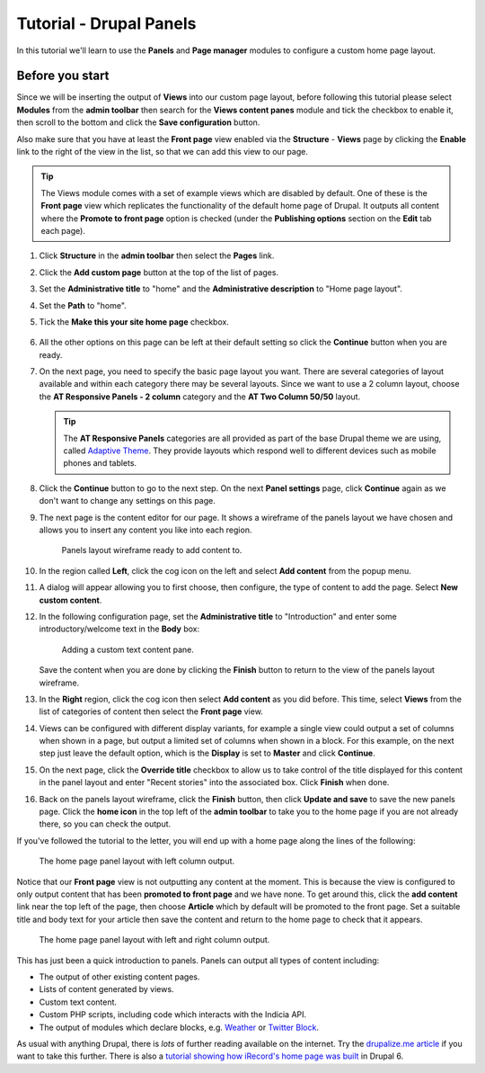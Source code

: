 Tutorial - Drupal Panels
========================

In this tutorial we'll learn to use the **Panels** and **Page manager** modules to 
configure a custom home page layout. 

Before you start
----------------

Since we will be inserting the output of **Views** into our custom page layout, before
following this tutorial please select **Modules** from the **admin toolbar** then search
for the **Views content panes** module and tick the checkbox to enable it, then scroll to
the bottom and click the **Save configuration** button. 

Also make sure that you have at least the **Front page** view enabled via the
**Structure** - **Views** page by clicking the **Enable** link to the right of the view in
the list, so that we can add this view to our page. 

.. tip::

  The Views module comes with a set of example views which are disabled by default. One of
  these is the **Front page** view which replicates the functionality of the default home
  page of Drupal. It outputs all content where the **Promote to front page** option is
  checked (under the **Publishing options** section on the **Edit** tab each page). 

#. Click **Structure** in the **admin toolbar** then select the **Pages** link. 
#. Click the **Add custom page** button at the top of the list of pages.
#. Set the **Administrative title** to "home" and the **Administrative description** to
   "Home page layout".
#. Set the **Path** to "home".
#. Tick the **Make this your site home page** checkbox.

   .. figure:: ../images/drupal-panels-step-1.png
     :width: 800px 
     :alt: Setting up the basic properties of a panels page

#. All the other options on this page can be left at their default setting so click the
   **Continue** button when you are ready.
#. On the next page, you need to specify the basic page layout you want. There are several
   categories of layout available and within each category there may be several layouts.
   Since we want to use a 2 column layout, choose the **AT Responsive Panels - 2 column**
   category and the **AT Two Column 50/50** layout. 

   .. figure:: ../images/drupal-panels-step-2.png
     :width: 600px 
     :alt: Choosing the layout of a panels page
     
   .. tip::
     
     The **AT Responsive Panels** categories are all provided as part of the base Drupal
     theme we are using, called `Adaptive Theme 
     <https://drupal.org/project/adaptivetheme>`_. They provide layouts which respond well
     to different devices such as mobile phones and tablets.
#. Click the **Continue** button to go to the next step. On the next **Panel settings**
   page, click **Continue** again as we don't want to change any settings on this page.
#. The next page is the content editor for our page. It shows a wireframe of the panels 
   layout we have chosen and allows you to insert any content you like into each region.
   
   .. figure:: ../images/drupal-panels-step-3.png
     :width: 800px 
     :alt: Panels layout wireframe ready to add content to
     
     Panels layout wireframe ready to add content to.
   
#. In the region called **Left**, click the cog icon on the left and select **Add 
   content** from the popup menu.
#. A dialog will appear allowing you to first choose, then configure, the type of content
   to add the page. Select **New custom content**.
#. In the following configuration page, set the **Administrative title** to 
   "Introduction" and enter some introductory/welcome text in the **Body** box:
   
   .. figure:: ../images/drupal-panels-text-content.png
     :width: 800px 
     :alt: Adding a custom text content pane
     
     Adding a custom text content pane.
     
   Save the content when you are done by clicking the **Finish** button to return to the 
   view of the panels layout wireframe.
#. In the **Right** region, click the cog icon then select **Add content** as you did
   before. This time, select **Views** from the list of categories of content then select
   the **Front page** view. 
#. Views can be configured with different display variants, for example a single view 
   could output a set of columns when shown in a page, but output a limited set of 
   columns when shown in a block. For this example, on the next step just leave the 
   default option, which is the **Display** is set to **Master** and click **Continue**.
#. On the next page, click the **Override title** checkbox to allow us to take control of
   the title displayed for this content in the panel layout and enter "Recent stories"
   into the associated box. Click **Finish** when done. 
#. Back on the panels layout wireframe, click the **Finish** button, then click **Update
   and save** to save the new panels page. Click the **home icon** in the top left of the
   **admin toolbar** to take you to the home page if you are not already there, so you 
   can check the output. 

If you've followed the tutorial to the letter, you will end up with a home page along the
lines of the following:

.. figure:: ../images/drupal-panels-home-1.png
  :width: 800px 
  :alt: The home page panel layout with left column output
  
  The home page panel layout with left column output.
  
Notice that our **Front page** view is not outputting any content at the moment. This is
because the view is configured to only output content that has been **promoted to front
page** and we have none. To get around this, click the **add content** link near the top left
of the page, then choose **Article** which by default will be promoted to the front page.
Set a suitable title and body text for your article then save the content and return to the
home page to check that it appears.

.. figure:: ../images/drupal-panels-home-2.png
  :width: 800px 
  :alt: The home page panel layout with left  and right column output
  
  The home page panel layout with left  and right column output.
  
This has just been a quick introduction to panels. Panels can output all types of content
including:

* The output of other existing content pages.
* Lists of content generated by views.
* Custom text content.
* Custom PHP scripts, including code which interacts with the Indicia API.
* The output of modules which declare blocks, e.g. `Weather 
  <https://drupal.org/project/weather>`_ or 
  `Twitter Block <https://drupal.org/project/twitter_block>`_.
  
As usual with anything Drupal, there is *lots* of further reading available on the 
internet. Try the `drupalize.me article 
<http://drupalize.me/series/building-websites-drupal-7-using-panels>`_ if you want to take 
this further. There is also a `tutorial showing how iRecord's home page was built 
<http://indicia-docs.readthedocs.org/en/latest/site-building/instant-indicia/example-setups/irecord-walkthrough/home-page.html>`_
in Drupal 6.